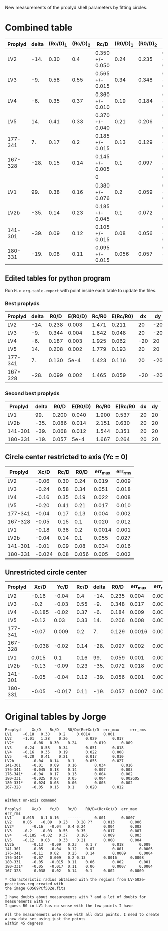 New measurements of the proplyd shell parameters by fitting circles. 


* Combined table

| Proplyd | delta | (Rc/D)_1 | (Rc/D)_2 | Rc/D            | (R0/D)_1 | (R0/D)_2 | R0/D            | Rc/R0           |
|---------+-------+----------+----------+-----------------+----------+----------+-----------------+-----------------|
| LV2     |  -14. |     0.30 |      0.4 | 0.350 +/- 0.050 |     0.24 |    0.235 | 0.238 +/- 0.003 | 1.471 +/- 0.211 |
| LV3     |   -9. |     0.58 |     0.55 | 0.565 +/- 0.015 |     0.34 |    0.348 | 0.344 +/- 0.004 | 1.642 +/- 0.048 |
| LV4     |   -6. |     0.35 |     0.37 | 0.360 +/- 0.010 |     0.19 |    0.184 | 0.187 +/- 0.003 | 1.925 +/- 0.062 |
| LV5     |   14. |     0.41 |     0.33 | 0.370 +/- 0.040 |     0.21 |    0.206 | 0.208 +/- 0.002 | 1.779 +/- 0.193 |
| 177-341 |    7. |     0.17 |      0.2 | 0.185 +/- 0.015 |     0.13 |    0.129 | 0.130 +/- 5e-4  | 1.423 +/- 0.116 |
| 167-328 |  -28. |     0.15 |     0.14 | 0.145 +/- 0.005 |      0.1 |    0.097 | 0.099 +/- 0.002 | 1.465 +/- 0.059 |
|         |       |          |          | 0               |          |          | 0               | 0/0             |
| LV1     |   99. |     0.38 |     0.16 | 0.380 +/- 0.076 |      0.2 |    0.059 | 0.200 +/- 0.040 | 1.900 +/- 0.537 |
| LV2b    |  -35. |     0.14 |     0.23 | 0.185 +/- 0.045 |      0.1 |    0.072 | 0.086 +/- 0.014 | 2.151 +/- 0.630 |
| 141-301 |  -39. |     0.09 |     0.12 | 0.105 +/- 0.015 |     0.08 |    0.056 | 0.068 +/- 0.012 | 1.544 +/- 0.351 |
| 180-331 |  -19. |     0.08 |     0.11 | 0.095 +/- 0.015 |    0.056 |    0.057 | 0.057 +/- 5e-4  | 1.667 +/- 0.264 |
#+TBLFM: $5=vmeane([$3, $4]); f3::$8=vmeane([$6, $7]); f3::$9=$5/$8;f3::@9$5=$3 (1 +/- 0.2); f3::@9$8=$6 (1 +/- 0.2) ; f3




** Edited tables for python program
   :PROPERTIES:
   :TABLE_EXPORT_FORMAT: orgtbl-to-tsv
   :END:


Run =M-x org-table-export= with point inside each table to update the files. 

*** Best proplyds
    :PROPERTIES:
    :TABLE_EXPORT_FILE: best-proplyds.dat
    :END:

#+name: best-proplyds
| Proplyd | delta |  R0/D | E(R0/D) | Rc/R0 | E(Rc/R0) |  dx |  dy |
|---------+-------+-------+---------+-------+----------+-----+-----|
| LV2     |  -14. | 0.238 |   0.003 | 1.471 |    0.211 |  20 | -20 |
| LV3     |   -9. | 0.344 |   0.004 | 1.642 |    0.048 |  20 | -20 |
| LV4     |   -6. | 0.187 |   0.003 | 1.925 |    0.062 | -20 |  20 |
| LV5     |   14. | 0.208 |   0.002 | 1.779 |    0.193 |  20 |  20 |
| 177-341 |    7. | 0.130 |    5e-4 | 1.423 |    0.116 |  20 | -20 |
| 167-328 |  -28. | 0.099 |   0.002 | 1.465 |    0.059 | -20 | -20 |


*** Second best proplyds
    :PROPERTIES:
    :TABLE_EXPORT_FILE: second-proplyds.dat
    :END:

#+name: second-best-proplyds
| Proplyd | delta |  R0/D | E(R0/D) | Rc/R0 | E(Rc/R0 | dx | dy |
|---------+-------+-------+---------+-------+---------+----+----|
| LV1     |   99. | 0.200 |   0.040 | 1.900 |   0.537 | 20 | 20 |
| LV2b    |  -35. | 0.086 |   0.014 | 2.151 |   0.630 | 20 | 20 |
| 141-301 |  -39. | 0.068 |   0.012 | 1.544 |   0.351 | 20 | 20 |
| 180-331 |  -19. | 0.057 |    5e-4 | 1.667 |   0.264 | 20 | 20 |



** Circle center restricted to axis (Yc = 0)
| Proplyd |   Xc/D | Rc/D |  R0/D | err_max | err_rms |
|---------+--------+------+-------+---------+---------|
| LV2     |  -0.06 | 0.30 |  0.24 |   0.019 |   0.009 |
| LV3     |  -0.24 | 0.58 |  0.34 |   0.051 |   0.018 |
| LV4     |  -0.16 | 0.35 |  0.19 |   0.022 |   0.008 |
| LV5     |  -0.20 | 0.41 |  0.21 |   0.017 |   0.010 |
| 177-341 |  -0.04 | 0.17 |  0.13 |   0.004 |   0.002 |
| 167-328 |  -0.05 | 0.15 |   0.1 |   0.020 |   0.012 |
|---------+--------+------+-------+---------+---------|
| LV1     |  -0.18 | 0.38 |   0.2 |  0.0014 |   0.001 |
| LV2b    |  -0.04 | 0.14 |   0.1 |   0.055 |   0.027 |
| 141-301 |  -0.01 | 0.09 |  0.08 |   0.034 |   0.016 |
| 180-331 | -0.024 | 0.08 | 0.056 |   0.005 |   0.002 |
#+TBLFM: $4=$2 + $3



** Unrestricted circle center

| Proplyd |   Xc/D |   Yc/D | Rc/D | delta |  R0/D | err_max | err_rms |    |
|---------+--------+--------+------+-------+-------+---------+---------+----|
| LV2     |  -0.16 |  -0.04 |  0.4 |  -14. | 0.235 |   0.004 |   0.002 |    |
| LV3     |   -0.2 |  -0.03 | 0.55 |   -9. | 0.348 |   0.017 |   0.007 |    |
| LV4     | -0.185 |  -0.02 | 0.37 |   -6. | 0.184 |   0.009 |   0.003 |    |
| LV5     |  -0.12 |   0.03 | 0.33 |   14. | 0.206 |   0.008 |   0.004 |    |
| 177-341 |  -0.07 |  0.009 |  0.2 |    7. | 0.129 |  0.0016 |  0.0008 |    |
| 167-328 | -0.038 |  -0.02 | 0.14 |  -28. | 0.097 |   0.002 |  0.0009 |    |
|---------+--------+--------+------+-------+-------+---------+---------+----|
| LV1     |  0.015 |    0.1 | 0.16 |   99. | 0.059 |   0.001 |  0.0007 | ?  |
| LV2b    |  -0.13 |  -0.09 | 0.23 |  -35. | 0.072 |   0.018 |   0.009 | ?? |
| 141-301 |  -0.05 |  -0.04 | 0.12 |  -39. | 0.056 |   0.001 |  0.0005 |    |
| 180-331 |  -0.05 | -0.017 | 0.11 |  -19. | 0.057 |  0.0007 |  0.0004 |    |
#+TBLFM: $5=arctan2($3,-$2) ; f0::$6=$4 - sqrt($2**2 + $3**2);f3


* Original tables by Jorge
#+BEGIN_EXAMPLE
Proplyd		Xc/D	Rc/D	R0/D=(Rc+Xc)/D 	err_max		err_rms
LV1		-0.18	0.38	0.2		0.0014		0.001
LV2		-1.01	1.28	0.26		0.029		0.017
LV2*		-0.06	0.30	0.24		0.019		0.009
LV3		-0.24	0.58	0.34		0.051		0.018
LV4		-0.16	0.35	0.19		0.022		0.008	
LV5		-0.20	0.41	0.21		0.017		0.010
LV2b		-0.04	0.14	0.1		0.055		0.027
141-301		-0.01	0.09	0.16		0.034		0.016
176-341		-0.045	0.18	0.14		0.007		0.003
176-341*	-0.04	0.17	0.13		0.004		0.002			
180-331		-0.025	0.07	0.05		0.004		0.002GO5
180-331*	-0.024	0.08	0.06		0.005		0.002		
167-328		-0.05	0.15	0.1		0.020		0.012


Without on-axis command

Proplyd		Xc/D	Yc/D	Rc/D	R0/D=(Rc+Xc)/D	err_max		err_rms
LV1		0.015	0.1	0.16	------		0.001		0.0007
LV2		0.05	-0.09	0.23	0.28 ??		0.013		0.006
LV2*		-0.16	-0.04	0.4	0.24		0.004		0.002
LV3		-0.2	-0.03	0.55	0.35		0.017		0.007
LV4		-0.185	-0.02	0.37	0.185		0.009		0.003
LV5		-0.12	0.03	0.33	0.21		0.008		0.004
LV2b		-0.13	-0.09	0.23	0.1 ?		0.018		0.009
141-301		-0.05	-0.04	0.12	0.07		0.001		0.0005
176-341		-0.11	0.02	0.25	0.14		0.0009		0.0004
176-341*	-0.07	0.009	0.2	0.13		0.0016		0.0008
180-331		-0.05	-0.015	0.11	0.06		0.002		0.001
180-331*	-0.05	-0.017	0.11	0.06		0.0007		0.0004
167-328		-0.038	-0.02	0.14	0.1		0.002		0.0009	

* Characteristic radius obtained with the regions from LV-502e-positions.reg created with
the image GO569PCf502e.fits

I have doubts about measurements with ? and a lot of doubts for measurements with ??
I guess R0 in LV1 has no sense with the few points I have

All the measurements were done with all data points. I need to create a new data set using just the points
within 45 degress
#+END_EXAMPLE
